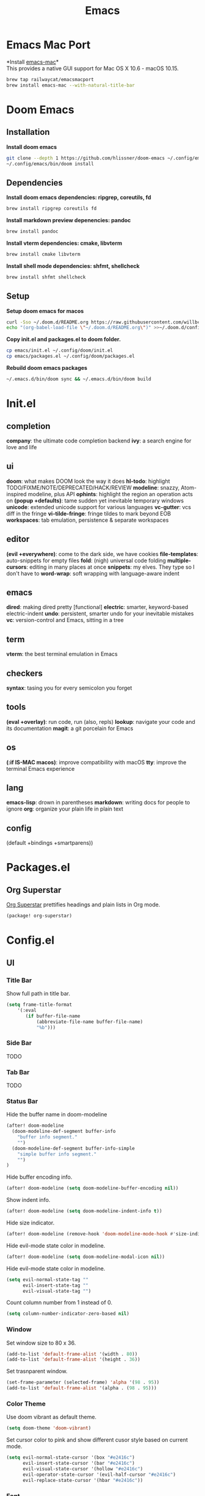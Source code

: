  #+TITLE: Emacs
* Emacs Mac Port
*Install [[https://github.com/railwaycat/homebrew-emacsmacport][emacs-mac]]*\\
This provides a native GUI support for Mac OS X 10.6 - macOS 10.15.
#+begin_src sh
brew tap railwaycat/emacsmacport
brew install emacs-mac --with-natural-title-bar
#+end_src
* Doom Emacs
** Installation
*Install doom emacs*
#+begin_src sh
git clone --depth 1 https://github.com/hlissner/doom-emacs ~/.config/emacs
~/.config/emacs/bin/doom install
#+end_src

** Dependencies
*Install doom emacs dependencies: ripgrep, coreutils, fd*
#+begin_src sh
brew install ripgrep coreutils fd
#+end_src

*Install markdown preview depenencies: pandoc*
#+begin_src sh
brew install pandoc
#+end_src

*Install vterm dependencies: cmake, libvterm*
#+begin_src sh
brew install cmake libvterm
#+end_src

*Install shell mode dependencies: shfmt, shellcheck*
#+begin_src sh
brew install shfmt shellcheck
#+end_src

** Setup
*Setup doom emacs for macos*
#+begin_src sh
curl -Sso ~/.doom.d/README.org https://raw.githubusercontent.com/willbchang/macos-emacs-doom.d/master/README.org
echo "(org-babel-load-file \"~/.doom.d/README.org\")" >>~/.doom.d/config.el
#+end_src

*Copy init.el and packages.el to doom folder.*
#+begin_src sh
cp emacs/init.el ~/.config/doom/init.el
cp emacs/packages.el ~/.config/doom/packages.el
#+end_src

*Rebuild doom emacs packages*
#+begin_src sh
~/.emacs.d/bin/doom sync && ~/.emacs.d/bin/doom build
#+end_src

* Init.el
** completion
*company*: the ultimate code completion backend
*ivy*: a search engine for love and life

** ui
*doom*: what makes DOOM look the way it does
*hl-todo*: highlight TODO/FIXME/NOTE/DEPRECATED/HACK/REVIEW
*modeline*: snazzy, Atom-inspired modeline, plus API
*ophints*: highlight the region an operation acts on
*(popup +defaults)*: tame sudden yet inevitable temporary windows
*unicode*: extended unicode support for various languages
*vc-gutter*: vcs diff in the fringe
*vi-tilde-fringe*: fringe tildes to mark beyond EOB
*workspaces*: tab emulation, persistence & separate workspaces

** editor
*(evil +everywhere)*: come to the dark side, we have cookies
*file-templates*: auto-snippets for empty files
*fold*: (nigh) universal code folding
*multiple-cursors*: editing in many places at once
*snippets*: my elves. They type so I don't have to
*word-wrap*: soft wrapping with language-aware indent

** emacs
*dired*: making dired pretty [functional]
*electric*: smarter, keyword-based electric-indent
*undo*: persistent, smarter undo for your inevitable mistakes
*vc*: version-control and Emacs, sitting in a tree

** term
*vterm*: the best terminal emulation in Emacs

** checkers
*syntax*: tasing you for every semicolon you forget

** tools
*(eval +overlay)*: run code, run (also, repls)
*lookup*: navigate your code and its documentation
*magit*: a git porcelain for Emacs

** os
*(:if IS-MAC macos)*: improve compatibility with macOS
*tty*: improve the terminal Emacs experience

** lang
*emacs-lisp*: drown in parentheses
*markdown*: writing docs for people to ignore
*org*: organize your plain life in plain text

** config
(default +bindings +smartparens))

* Packages.el
** Org Superstar
[[https://github.com/integral-dw/org-superstar-mode][Org Superstar]] prettifies headings and plain lists in Org mode.
#+begin_src emacs-lisp
(package! org-superstar)
#+end_src

* Config.el
** UI
*** Title Bar
Show full path in title bar.
#+begin_src emacs-lisp
(setq frame-title-format
    '(:eval
       (if buffer-file-name
           (abbreviate-file-name buffer-file-name)
           "%b")))
#+end_src

*** Side Bar
TODO
*** Tab Bar
TODO
*** Status Bar
Hide the buffer name in doom-modeline
#+begin_src emacs-lisp
(after! doom-modeline
  (doom-modeline-def-segment buffer-info
    "buffer info segment."
    "")
  (doom-modeline-def-segment buffer-info-simple
    "simple buffer info segment."
    "")
)
#+end_src

Hide buffer encoding info.
#+begin_src emacs-lisp
(after! doom-modeline (setq doom-modeline-buffer-encoding nil))
#+end_src

Show indent info.
#+begin_src emacs-lisp
(after! doom-modeline (setq doom-modeline-indent-info t))
#+end_src

Hide size indicator.
#+begin_src emacs-lisp
(after! doom-modeline (remove-hook 'doom-modeline-mode-hook #'size-indication-mode))
#+end_src

Hide evil-mode state color in modeline.
#+begin_src emacs-lisp
(after! doom-modeline (setq doom-modeline-modal-icon nil))
#+end_src

Hide evil-mode state color in modeline.
#+begin_src emacs-lisp
(setq evil-normal-state-tag ""
      evil-insert-state-tag ""
      evil-visual-state-tag "")
#+end_src

Count column number from 1 instead of 0.
#+begin_src emacs-lisp
(setq column-number-indicator-zero-based nil)
#+end_src

*** Window
Set window size to 80 x 36.
#+begin_src emacs-lisp
(add-to-list 'default-frame-alist '(width . 80))
(add-to-list 'default-frame-alist '(height . 36))
#+end_src

Set trasnparent window.
#+begin_src emacs-lisp
(set-frame-parameter (selected-frame) 'alpha '(98 . 95))
(add-to-list 'default-frame-alist '(alpha . (98 . 95)))
#+end_src

*** Color Theme
Use doom vibrant as default theme.
#+begin_src emacs-lisp
(setq doom-theme 'doom-vibrant)
#+end_src

Set cursor color to pink and show different cusor style based on current mode.
#+begin_src emacs-lisp
(setq evil-normal-state-cursor '(box "#e2416c")
      evil-insert-state-cursor '(bar "#e2416c")
      evil-visual-state-cursor '(hollow "#e2416c")
      evil-operator-state-cursor '(evil-half-cursor "#e2416c")
      evil-replace-state-cursor '(hbar "#e2416c"))
#+end_src

*** Font
Set font family and font size.
#+begin_src emacs-lisp
(setq doom-font (font-spec :family "Inconsolata" :size 20))
#+end_src

*** Line Number
| Display Style                | Value     | Status   |
|------------------------------+-----------+----------|
| Absolute line numbers        | t         | Default  |
| Relative line numbers        | 'relative | Prefered |
| Relative visual line numbers | 'visual   |          |
| No line numbers              | nil       |          |
#+begin_src emacs-lisp
(setq display-line-numbers-type 'relative)
#+end_src

** Keybindings
Disable conflict or unused keybindings.
#+begin_src emacs-lisp
(map!
 "M-0" nil
 :n "s-0" nil
 :n "C--" nil
 :n "C-=" nil
 :n "C-+" nil
)
#+end_src

*** Text Editing
| Keybindings                | Features                          | Convention | Built in Status |
|----------------------------+-----------------------------------+------------+-----------------|
| ~Command + C~              | Copy                              | macOS      | Doom Emacs      |
| ~Command + V~              | Paste                             | macOS      | Doom Emacs      |
| ~Command + X~              | Cut                               | macOS      | Customize       |
| ~Command + Z~              | Undo                              | macOS      | Doom Emacs      |
| ~Command + Shift + Z~      | Redo                              | macOS      | Doom Emacs      |
| ~Command + A~              | Select All Text                   | macOS      | Doom Emacs      |
| ~Command + F~              | Search Text                       | macOS      | Doom Emacs      |
| ~Command + ↑~              | Move to the top of the file.      | macOS      | Customize       |
| ~Command + ↓~              | Move to the bottom of the file    | macOS      | Customize       |
| ~Command + ←~              | Move to the beginning of the line | macOS      | Doom Emacs      |
| ~Command + →~              | Move to the end of the line       | macOS      | Doom Emacs      |
| ~Command + L~              | Go to Line                        | macOS      | Doom Emacs      |
| ~Option + Delete~          | Delete a word                     | macOS      | Doom Emacs      |
| ~Command + Delete~         | Delete to Line Start              | macOS      | Doom Emacs      |
| ~Command + Shift + Delete~ | Delete Entire Line                | Personal   | Customize       |


#+begin_src emacs-lisp
(map!
 :g "s-x" 'kill-region
    "s-S-<backspace>" 'kill-whole-line
    "s-<up>" 'beginning-of-buffer
    "s-<down>" 'end-of-buffer
)
#+end_src

*** Buffer
| Keybindings   | Features                     | Convention | Built in Status |
|---------------+------------------------------+------------+-----------------|
| ~Command + W~ | Close Current Buffer         | macOS      | Customize       |
| ~Command + [~ | Go to previous Buffer        | macOS      | Customize       |
| ~Command + =~ | Zoom in Buffer               | macOS      | Customize       |
| ~Command + -~ | Zoom out Buffer              | macOS      | Customize       |
| ~Command + 0~ | Reset Zoom Buffer            | macOS      | Customize       |
| ~Command + T~ | Create New Buffer            | macOS      | Customize       |
| ~Command + S~ | Save Buffer                  | macOS      | Customize       |
| ~Command + R~ | Revert Buffer                | macOS      | Customize       |
| ~Command + '~ | Move to next Buffer          | Emacs      | Customize       |
| ~Command + ,~ | Open Preferences             | macOS      | Customize       |
| ~Command + /~ | Comment or Uncomment line(s) | macOS      | Customize       |

#+begin_src emacs-lisp
(map!
 :g "s-w" 'kill-current-buffer
 :g "s-=" 'text-scale-increase
 :g "s--" 'text-scale-decrease
 :g "s-0" 'text-scale-reset
 :g "s-t" '+default/new-buffer
 :g "s-r" 'revert-buffer
 :g "s-'" 'next-window-any-frame
 :g "s-," 'customize
 :g "s-[" 'previous-buffer
 :i "s-/" 'evilnc-comment-or-uncomment-lines
)

(defun text-scale-reset ()
  (interactive)
  (text-scale-set 0))
#+end_src

*** Window
| Keybindings           | Features             | Convention | Built in Status |
|-----------------------+----------------------+------------+-----------------|
| ~Command + Shift + W~ | Close Current Window | macOS      | Customize       |
| ~Command + Shift + =~ | Zoom in Window       | Personal   | Customize       |
| ~Command + Shit + -~  | Zoom out Window      | Personal   | Customize       |
| ~Command + Shit + 0~  | Reset Zoom Window    | Personal   | Customize       |
| ~Command + N~         | Create New Window    | macOS      | Customize       |
| ~Command + `~         | Move to next Window  | macOS      | Customize       |
| ~Command + Q~         | Quit Emacs           | macOS      | Customize       |

#+begin_src emacs-lisp
(map!
 :g "s-W" 'delete-frame
 :g "s-+" 'doom/increase-font-size
 :g "s-_" 'doom/decrease-font-size
 :g "s-)" 'doom/reset-font-size
 :g "s-n" 'make-frame
 :g "s-`" 'other-frame
 :g "s-q" 'save-buffers-kill-emacs
)
#+end_src

** Behaviors
Iterate through CamelCase words in programming mode.
#+begin_src emacs-lisp
(add-hook 'prog-mode-hook 'subword-mode)
#+end_src

Quit Emacs without confirm.
#+begin_src emacs-lisp
(setq confirm-kill-emacs nil)
#+end_src

Highlight links and emails globally.
#+begin_src emacs-lisp
(define-globalized-minor-mode global-goto-address-mode goto-address-mode
  (lambda () (goto-address-mode 1)))

(global-goto-address-mode 1)
#+end_src

** Terminal
Set fish as default shell for vterm.
#+begin_src emacs-lisp
(setq vterm-shell "/usr/local/bin/fish")
#+end_src

Do not ask to confirm when quitting vterm.
#+begin_src emacs-lisp
(setq kill-buffer-query-functions nil)
#+end_src

** Org
Set default major mode of new buffer to org-mode.
#+begin_src emacs-lisp
(setq-default major-mode 'org-mode)
#+end_src

Set default major mode of scratch buffer to org-mode.
#+begin_src emacs-lisp
(setq-default initial-major-mode 'org-mode)
#+end_src

Enable org superstar mode.
#+begin_src emacs-lisp
(add-hook 'org-mode-hook (lambda () (org-superstar-mode 1)))
#+end_src

Change org headline styles.
#+begin_src emacs-lisp
(setq org-superstar-headline-bullets-list '("◉" "○" "◈" "◇" "▣" "□"))
#+end_src

Change org unordered list styles.
#+begin_src emacs-lisp
(setq org-superstar-prettify-item-bullets t)
(setq org-superstar-item-bullet-alist '((?* . ?•)
                                        (?+ . ?•)
                                        (?- . ?•)))
#+end_src
